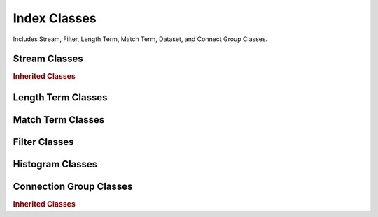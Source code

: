 Index Classes
=========================

Includes Stream, Filter, Length Term, Match Term, Dataset, and Connect Group Classes.


Stream Classes
-----------------------

.. autosummary::
    :toctree: _autosummary/streams/classes
    :template: class.rst

    ~xoa_driver.internals.hli_v1.indices.streams.genuine_stream.GenuineStreamIdx
    


.. rubric:: Inherited Classes

.. autosummary::
    :toctree: _autosummary/streams/inherited
    :template: class.rst

    ~xoa_driver.internals.hli_v1.indices.streams.base_stream.BaseStreamIdx
    ~xoa_driver.internals.hli_v1.indices.streams.base_stream.SRate
    ~xoa_driver.internals.hli_v1.indices.streams.base_stream.HModifierExtended
    ~xoa_driver.internals.hli_v1.indices.streams.base_stream.HModifier
    ~xoa_driver.internals.hli_v1.indices.streams.base_stream.SCustomDataField
    ~xoa_driver.internals.hli_v1.indices.streams.base_stream.SInjectError
    ~xoa_driver.internals.hli_v1.indices.streams.base_stream.SRequest
    ~xoa_driver.internals.hli_v1.indices.streams.base_stream.SPayload
    ~xoa_driver.internals.hli_v1.indices.streams.base_stream.SGateway
    ~xoa_driver.internals.hli_v1.indices.streams.base_stream.SPHeader
    ~xoa_driver.internals.hli_v1.indices.streams.base_stream.SPacket
    ~xoa_driver.internals.hli_v1.indices.streams.base_stream.SBurst

    ~xoa_driver.internals.hli_v1.indices.streams.genuine_stream.GSInjectError


Length Term Classes
-----------------------

.. autosummary::
    :toctree: _autosummary/length_term/classes
    :template: class.rst

    ~xoa_driver.internals.hli_v1.indices.length_term.LengthTermIdx
    

Match Term Classes
-----------------------

.. autosummary::
    :toctree: _autosummary/match_term/classes
    :template: class.rst

    ~xoa_driver.internals.hli_v1.indices.match_term.MatchTermIdx


Filter Classes
-----------------------

.. autosummary::
    :toctree: _autosummary/filter/classes
    :template: class.rst

    ~xoa_driver.internals.hli_v1.indices.filter.genuine_filter.GenuineFilterIdx
    ~xoa_driver.internals.hli_v1.indices.filter.base_filter.BaseFilterIdx


Histogram Classes
-----------------------

.. autosummary::
    :toctree: _autosummary/histogram/classes
    :template: class.rst

    ~xoa_driver.internals.hli_v1.indices.port_dataset.PortDatasetIdx


Connection Group Classes
---------------------------

.. autosummary::
    :toctree: _autosummary/connection_group/classes
    :template: class.rst

    ~xoa_driver.internals.hli_v1.indices.connection_group.cg.ConnectionGroupIdx
    


.. rubric:: Inherited Classes

.. autosummary::
    :toctree: _autosummary/connection_group/inherited
    :template: class.rst

    ~xoa_driver.internals.hli_v1.indices.connection_group.cg.GCounters
    ~xoa_driver.internals.hli_v1.indices.connection_group.cg.GLoadProfile
    ~xoa_driver.internals.hli_v1.indices.connection_group.histogram.GHistogram
    ~xoa_driver.internals.hli_v1.indices.connection_group.l2.GL2
    ~xoa_driver.internals.hli_v1.indices.connection_group.l3.GL3
    ~xoa_driver.internals.hli_v1.indices.connection_group.raw.GRaw
    ~xoa_driver.internals.hli_v1.indices.connection_group.replay.GReplay
    ~xoa_driver.internals.hli_v1.indices.connection_group.tcp.GTcp
    ~xoa_driver.internals.hli_v1.indices.connection_group.tls.GTls
    ~xoa_driver.internals.hli_v1.indices.connection_group.udp.GUdp
    ~xoa_driver.internals.hli_v1.indices.connection_group.user_state.GUserState
    
    ~xoa_driver.internals.hli_v1.indices.connection_group.histogram.GConfigHistogram
    ~xoa_driver.internals.hli_v1.indices.connection_group.histogram.GRecalculatesHistogram
    
    ~xoa_driver.internals.hli_v1.indices.connection_group.l2.GMacL2
    ~xoa_driver.internals.hli_v1.indices.connection_group.l2.GGatewayL2
    ~xoa_driver.internals.hli_v1.indices.connection_group.l2.GVlanL2
    
    ~xoa_driver.internals.hli_v1.indices.connection_group.l3.GIPv4L3
    ~xoa_driver.internals.hli_v1.indices.connection_group.l3.GIPv6L3
    ~xoa_driver.internals.hli_v1.indices.connection_group.l3.GDifferentialServiceL3
    
    ~xoa_driver.internals.hli_v1.indices.connection_group.raw.GPayloadRaw
    ~xoa_driver.internals.hli_v1.indices.connection_group.raw.GConnectionRaw
    ~xoa_driver.internals.hli_v1.indices.connection_group.raw.GBurstyRaw
    ~xoa_driver.internals.hli_v1.indices.connection_group.raw.GTransmitRaw
    ~xoa_driver.internals.hli_v1.indices.connection_group.raw.GDownloadRequestRaw
    ~xoa_driver.internals.hli_v1.indices.connection_group.raw.GCountersTransaction
    
    ~xoa_driver.internals.hli_v1.indices.connection_group.replay.GFilesReplay
    ~xoa_driver.internals.hli_v1.indices.connection_group.replay.GUserReplay
    ~xoa_driver.internals.hli_v1.indices.connection_group.replay.GCounters
    
    ~xoa_driver.internals.hli_v1.indices.connection_group.tcp.GAckTcp
    ~xoa_driver.internals.hli_v1.indices.connection_group.tcp.GRetransmissionTimeoutTcp
    ~xoa_driver.internals.hli_v1.indices.connection_group.tcp.GStateCountersTcp
    ~xoa_driver.internals.hli_v1.indices.connection_group.tcp.GMaxSegmentSize
    ~xoa_driver.internals.hli_v1.indices.connection_group.tcp.GPacketCountersTcp
    ~xoa_driver.internals.hli_v1.indices.connection_group.tcp.GPayloadCountersTcp
    ~xoa_driver.internals.hli_v1.indices.connection_group.tcp.GCountersTcp
    ~xoa_driver.internals.hli_v1.indices.connection_group.tcp.GRxHistogramTcp
    ~xoa_driver.internals.hli_v1.indices.connection_group.tcp.GTxHistogramTcp
    ~xoa_driver.internals.hli_v1.indices.connection_group.tcp.GConnHistogramTcp
    ~xoa_driver.internals.hli_v1.indices.connection_group.tcp.GHistogramTcp
    ~xoa_driver.internals.hli_v1.indices.connection_group.tcp.GReceiverWindowTcp
    ~xoa_driver.internals.hli_v1.indices.connection_group.tcp.GCongestionWindowTcp
    
    ~xoa_driver.internals.hli_v1.indices.connection_group.tls.GCountersTlsState
    ~xoa_driver.internals.hli_v1.indices.connection_group.tls.GCountersTlsAlert
    ~xoa_driver.internals.hli_v1.indices.connection_group.tls.GCountersTlsPayload
    ~xoa_driver.internals.hli_v1.indices.connection_group.tls.GCountersTls
    ~xoa_driver.internals.hli_v1.indices.connection_group.tls.GHistogramTlsPayload
    ~xoa_driver.internals.hli_v1.indices.connection_group.tls.GHistogramTls
    ~xoa_driver.internals.hli_v1.indices.connection_group.tls.GProtocolTls
    ~xoa_driver.internals.hli_v1.indices.connection_group.tls.GFileTls
    
    ~xoa_driver.internals.hli_v1.indices.connection_group.udp.GHistogramUdp
    ~xoa_driver.internals.hli_v1.indices.connection_group.udp.GPayloadCountersUdp
    ~xoa_driver.internals.hli_v1.indices.connection_group.udp.GPacketCountersUdp
    ~xoa_driver.internals.hli_v1.indices.connection_group.udp.GCountersUdp
    ~xoa_driver.internals.hli_v1.indices.connection_group.udp.GPacketSizeUdp
    ~xoa_driver.internals.hli_v1.indices.connection_group.udp.GStateCountersUdp
    